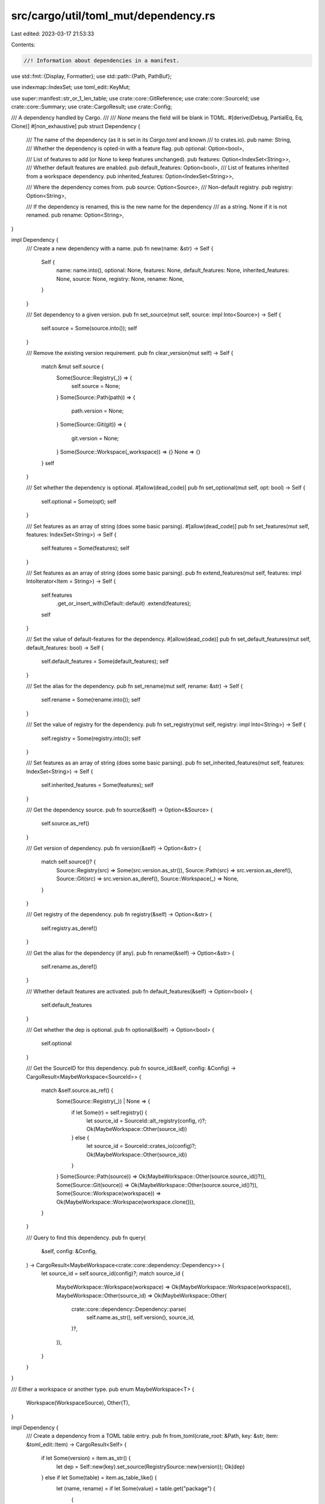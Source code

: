 src/cargo/util/toml_mut/dependency.rs
=====================================

Last edited: 2023-03-17 21:53:33

Contents:

.. code-block:: rs

    //! Information about dependencies in a manifest.

use std::fmt::{Display, Formatter};
use std::path::{Path, PathBuf};

use indexmap::IndexSet;
use toml_edit::KeyMut;

use super::manifest::str_or_1_len_table;
use crate::core::GitReference;
use crate::core::SourceId;
use crate::core::Summary;
use crate::CargoResult;
use crate::Config;

/// A dependency handled by Cargo.
///
/// `None` means the field will be blank in TOML.
#[derive(Debug, PartialEq, Eq, Clone)]
#[non_exhaustive]
pub struct Dependency {
    /// The name of the dependency (as it is set in its `Cargo.toml` and known
    /// to crates.io).
    pub name: String,
    /// Whether the dependency is opted-in with a feature flag.
    pub optional: Option<bool>,

    /// List of features to add (or None to keep features unchanged).
    pub features: Option<IndexSet<String>>,
    /// Whether default features are enabled.
    pub default_features: Option<bool>,
    /// List of features inherited from a workspace dependency.
    pub inherited_features: Option<IndexSet<String>>,

    /// Where the dependency comes from.
    pub source: Option<Source>,
    /// Non-default registry.
    pub registry: Option<String>,

    /// If the dependency is renamed, this is the new name for the dependency
    /// as a string.  None if it is not renamed.
    pub rename: Option<String>,
}

impl Dependency {
    /// Create a new dependency with a name.
    pub fn new(name: &str) -> Self {
        Self {
            name: name.into(),
            optional: None,
            features: None,
            default_features: None,
            inherited_features: None,
            source: None,
            registry: None,
            rename: None,
        }
    }

    /// Set dependency to a given version.
    pub fn set_source(mut self, source: impl Into<Source>) -> Self {
        self.source = Some(source.into());
        self
    }

    /// Remove the existing version requirement.
    pub fn clear_version(mut self) -> Self {
        match &mut self.source {
            Some(Source::Registry(_)) => {
                self.source = None;
            }
            Some(Source::Path(path)) => {
                path.version = None;
            }
            Some(Source::Git(git)) => {
                git.version = None;
            }
            Some(Source::Workspace(_workspace)) => {}
            None => {}
        }
        self
    }

    /// Set whether the dependency is optional.
    #[allow(dead_code)]
    pub fn set_optional(mut self, opt: bool) -> Self {
        self.optional = Some(opt);
        self
    }

    /// Set features as an array of string (does some basic parsing).
    #[allow(dead_code)]
    pub fn set_features(mut self, features: IndexSet<String>) -> Self {
        self.features = Some(features);
        self
    }

    /// Set features as an array of string (does some basic parsing).
    pub fn extend_features(mut self, features: impl IntoIterator<Item = String>) -> Self {
        self.features
            .get_or_insert_with(Default::default)
            .extend(features);
        self
    }

    /// Set the value of default-features for the dependency.
    #[allow(dead_code)]
    pub fn set_default_features(mut self, default_features: bool) -> Self {
        self.default_features = Some(default_features);
        self
    }

    /// Set the alias for the dependency.
    pub fn set_rename(mut self, rename: &str) -> Self {
        self.rename = Some(rename.into());
        self
    }

    /// Set the value of registry for the dependency.
    pub fn set_registry(mut self, registry: impl Into<String>) -> Self {
        self.registry = Some(registry.into());
        self
    }

    /// Set features as an array of string (does some basic parsing).
    pub fn set_inherited_features(mut self, features: IndexSet<String>) -> Self {
        self.inherited_features = Some(features);
        self
    }

    /// Get the dependency source.
    pub fn source(&self) -> Option<&Source> {
        self.source.as_ref()
    }

    /// Get version of dependency.
    pub fn version(&self) -> Option<&str> {
        match self.source()? {
            Source::Registry(src) => Some(src.version.as_str()),
            Source::Path(src) => src.version.as_deref(),
            Source::Git(src) => src.version.as_deref(),
            Source::Workspace(_) => None,
        }
    }

    /// Get registry of the dependency.
    pub fn registry(&self) -> Option<&str> {
        self.registry.as_deref()
    }

    /// Get the alias for the dependency (if any).
    pub fn rename(&self) -> Option<&str> {
        self.rename.as_deref()
    }

    /// Whether default features are activated.
    pub fn default_features(&self) -> Option<bool> {
        self.default_features
    }

    /// Get whether the dep is optional.
    pub fn optional(&self) -> Option<bool> {
        self.optional
    }

    /// Get the SourceID for this dependency.
    pub fn source_id(&self, config: &Config) -> CargoResult<MaybeWorkspace<SourceId>> {
        match &self.source.as_ref() {
            Some(Source::Registry(_)) | None => {
                if let Some(r) = self.registry() {
                    let source_id = SourceId::alt_registry(config, r)?;
                    Ok(MaybeWorkspace::Other(source_id))
                } else {
                    let source_id = SourceId::crates_io(config)?;
                    Ok(MaybeWorkspace::Other(source_id))
                }
            }
            Some(Source::Path(source)) => Ok(MaybeWorkspace::Other(source.source_id()?)),
            Some(Source::Git(source)) => Ok(MaybeWorkspace::Other(source.source_id()?)),
            Some(Source::Workspace(workspace)) => Ok(MaybeWorkspace::Workspace(workspace.clone())),
        }
    }

    /// Query to find this dependency.
    pub fn query(
        &self,
        config: &Config,
    ) -> CargoResult<MaybeWorkspace<crate::core::dependency::Dependency>> {
        let source_id = self.source_id(config)?;
        match source_id {
            MaybeWorkspace::Workspace(workspace) => Ok(MaybeWorkspace::Workspace(workspace)),
            MaybeWorkspace::Other(source_id) => Ok(MaybeWorkspace::Other(
                crate::core::dependency::Dependency::parse(
                    self.name.as_str(),
                    self.version(),
                    source_id,
                )?,
            )),
        }
    }
}

/// Either a workspace or another type.
pub enum MaybeWorkspace<T> {
    Workspace(WorkspaceSource),
    Other(T),
}

impl Dependency {
    /// Create a dependency from a TOML table entry.
    pub fn from_toml(crate_root: &Path, key: &str, item: &toml_edit::Item) -> CargoResult<Self> {
        if let Some(version) = item.as_str() {
            let dep = Self::new(key).set_source(RegistrySource::new(version));
            Ok(dep)
        } else if let Some(table) = item.as_table_like() {
            let (name, rename) = if let Some(value) = table.get("package") {
                (
                    value
                        .as_str()
                        .ok_or_else(|| invalid_type(key, "package", value.type_name(), "string"))?
                        .to_owned(),
                    Some(key.to_owned()),
                )
            } else {
                (key.to_owned(), None)
            };

            let source: Source =
                if let Some(git) = table.get("git") {
                    let mut src = GitSource::new(
                        git.as_str()
                            .ok_or_else(|| invalid_type(key, "git", git.type_name(), "string"))?,
                    );
                    if let Some(value) = table.get("branch") {
                        src = src.set_branch(value.as_str().ok_or_else(|| {
                            invalid_type(key, "branch", value.type_name(), "string")
                        })?);
                    }
                    if let Some(value) = table.get("tag") {
                        src = src.set_tag(value.as_str().ok_or_else(|| {
                            invalid_type(key, "tag", value.type_name(), "string")
                        })?);
                    }
                    if let Some(value) = table.get("rev") {
                        src = src.set_rev(value.as_str().ok_or_else(|| {
                            invalid_type(key, "rev", value.type_name(), "string")
                        })?);
                    }
                    if let Some(value) = table.get("version") {
                        src = src.set_version(value.as_str().ok_or_else(|| {
                            invalid_type(key, "version", value.type_name(), "string")
                        })?);
                    }
                    src.into()
                } else if let Some(path) = table.get("path") {
                    let path = crate_root
                        .join(path.as_str().ok_or_else(|| {
                            invalid_type(key, "path", path.type_name(), "string")
                        })?);
                    let mut src = PathSource::new(path);
                    if let Some(value) = table.get("version") {
                        src = src.set_version(value.as_str().ok_or_else(|| {
                            invalid_type(key, "version", value.type_name(), "string")
                        })?);
                    }
                    src.into()
                } else if let Some(version) = table.get("version") {
                    let src = RegistrySource::new(version.as_str().ok_or_else(|| {
                        invalid_type(key, "version", version.type_name(), "string")
                    })?);
                    src.into()
                } else if let Some(workspace) = table.get("workspace") {
                    let workspace_bool = workspace.as_bool().ok_or_else(|| {
                        invalid_type(key, "workspace", workspace.type_name(), "bool")
                    })?;
                    if !workspace_bool {
                        anyhow::bail!("`{key}.workspace = false` is unsupported")
                    }
                    let src = WorkspaceSource::new();
                    src.into()
                } else {
                    anyhow::bail!("Unrecognized dependency source for `{key}`");
                };
            let registry = if let Some(value) = table.get("registry") {
                Some(
                    value
                        .as_str()
                        .ok_or_else(|| invalid_type(key, "registry", value.type_name(), "string"))?
                        .to_owned(),
                )
            } else {
                None
            };

            let default_features = table.get("default-features").and_then(|v| v.as_bool());
            if table.contains_key("default_features") {
                anyhow::bail!("Use of `default_features` in `{key}` is unsupported, please switch to `default-features`");
            }

            let features = if let Some(value) = table.get("features") {
                Some(
                    value
                        .as_array()
                        .ok_or_else(|| invalid_type(key, "features", value.type_name(), "array"))?
                        .iter()
                        .map(|v| {
                            v.as_str().map(|s| s.to_owned()).ok_or_else(|| {
                                invalid_type(key, "features", v.type_name(), "string")
                            })
                        })
                        .collect::<CargoResult<IndexSet<String>>>()?,
                )
            } else {
                None
            };

            let optional = table.get("optional").and_then(|v| v.as_bool());

            let dep = Self {
                name,
                rename,
                source: Some(source),
                registry,
                default_features,
                features,
                optional,
                inherited_features: None,
            };
            Ok(dep)
        } else {
            anyhow::bail!("Unrecognized` dependency entry format for `{key}");
        }
    }

    /// Get the dependency name as defined in the manifest,
    /// that is, either the alias (rename field if Some),
    /// or the official package name (name field).
    pub fn toml_key(&self) -> &str {
        self.rename().unwrap_or(&self.name)
    }

    /// Convert dependency to TOML.
    ///
    /// Returns a tuple with the dependency's name and either the version as a
    /// `String` or the path/git repository as an `InlineTable`.
    /// (If the dependency is set as `optional` or `default-features` is set to
    /// `false`, an `InlineTable` is returned in any case.)
    ///
    /// # Panic
    ///
    /// Panics if the path is relative
    pub fn to_toml(&self, crate_root: &Path) -> toml_edit::Item {
        assert!(
            crate_root.is_absolute(),
            "Absolute path needed, got: {}",
            crate_root.display()
        );
        let table: toml_edit::Item = match (
            self.optional.unwrap_or(false),
            self.features.as_ref(),
            self.default_features.unwrap_or(true),
            self.source.as_ref(),
            self.registry.as_ref(),
            self.rename.as_ref(),
        ) {
            // Extra short when version flag only
            (
                false,
                None,
                true,
                Some(Source::Registry(RegistrySource { version: v })),
                None,
                None,
            ) => toml_edit::value(v),
            (false, None, true, Some(Source::Workspace(WorkspaceSource {})), None, None) => {
                let mut table = toml_edit::InlineTable::default();
                table.set_dotted(true);
                table.insert("workspace", true.into());
                toml_edit::value(toml_edit::Value::InlineTable(table))
            }
            // Other cases are represented as an inline table
            (_, _, _, _, _, _) => {
                let mut table = toml_edit::InlineTable::default();

                match &self.source {
                    Some(Source::Registry(src)) => {
                        table.insert("version", src.version.as_str().into());
                    }
                    Some(Source::Path(src)) => {
                        let relpath = path_field(crate_root, &src.path);
                        if let Some(r) = src.version.as_deref() {
                            table.insert("version", r.into());
                        }
                        table.insert("path", relpath.into());
                    }
                    Some(Source::Git(src)) => {
                        table.insert("git", src.git.as_str().into());
                        if let Some(branch) = src.branch.as_deref() {
                            table.insert("branch", branch.into());
                        }
                        if let Some(tag) = src.tag.as_deref() {
                            table.insert("tag", tag.into());
                        }
                        if let Some(rev) = src.rev.as_deref() {
                            table.insert("rev", rev.into());
                        }
                        if let Some(r) = src.version.as_deref() {
                            table.insert("version", r.into());
                        }
                    }
                    Some(Source::Workspace(_)) => {
                        table.insert("workspace", true.into());
                    }
                    None => {}
                }
                if table.contains_key("version") {
                    if let Some(r) = self.registry.as_deref() {
                        table.insert("registry", r.into());
                    }
                }

                if self.rename.is_some() {
                    table.insert("package", self.name.as_str().into());
                }
                if let Some(v) = self.default_features {
                    table.insert("default-features", v.into());
                }
                if let Some(features) = self.features.as_ref() {
                    let features: toml_edit::Value = features.iter().cloned().collect();
                    table.insert("features", features);
                }
                if let Some(v) = self.optional {
                    table.insert("optional", v.into());
                }

                toml_edit::value(toml_edit::Value::InlineTable(table))
            }
        };

        table
    }

    /// Modify existing entry to match this dependency.
    pub fn update_toml<'k>(
        &self,
        crate_root: &Path,
        key: &mut KeyMut<'k>,
        item: &mut toml_edit::Item,
    ) {
        if str_or_1_len_table(item) {
            // Nothing to preserve
            *item = self.to_toml(crate_root);
            key.fmt();
        } else if let Some(table) = item.as_table_like_mut() {
            match &self.source {
                Some(Source::Registry(src)) => {
                    table.insert("version", toml_edit::value(src.version.as_str()));

                    for key in ["path", "git", "branch", "tag", "rev", "workspace"] {
                        table.remove(key);
                    }
                }
                Some(Source::Path(src)) => {
                    let relpath = path_field(crate_root, &src.path);
                    table.insert("path", toml_edit::value(relpath));
                    if let Some(r) = src.version.as_deref() {
                        table.insert("version", toml_edit::value(r));
                    } else {
                        table.remove("version");
                    }

                    for key in ["git", "branch", "tag", "rev", "workspace"] {
                        table.remove(key);
                    }
                }
                Some(Source::Git(src)) => {
                    table.insert("git", toml_edit::value(src.git.as_str()));
                    if let Some(branch) = src.branch.as_deref() {
                        table.insert("branch", toml_edit::value(branch));
                    } else {
                        table.remove("branch");
                    }
                    if let Some(tag) = src.tag.as_deref() {
                        table.insert("tag", toml_edit::value(tag));
                    } else {
                        table.remove("tag");
                    }
                    if let Some(rev) = src.rev.as_deref() {
                        table.insert("rev", toml_edit::value(rev));
                    } else {
                        table.remove("rev");
                    }
                    if let Some(r) = src.version.as_deref() {
                        table.insert("version", toml_edit::value(r));
                    } else {
                        table.remove("version");
                    }

                    for key in ["path", "workspace"] {
                        table.remove(key);
                    }
                }
                Some(Source::Workspace(_)) => {
                    table.insert("workspace", toml_edit::value(true));
                    table.set_dotted(true);
                    key.fmt();
                    for key in [
                        "version",
                        "registry",
                        "registry-index",
                        "path",
                        "git",
                        "branch",
                        "tag",
                        "rev",
                        "package",
                        "default-features",
                    ] {
                        table.remove(key);
                    }
                }
                None => {}
            }
            if table.contains_key("version") {
                if let Some(r) = self.registry.as_deref() {
                    table.insert("registry", toml_edit::value(r));
                } else {
                    table.remove("registry");
                }
            } else {
                table.remove("registry");
            }

            if self.rename.is_some() {
                table.insert("package", toml_edit::value(self.name.as_str()));
            }
            match self.default_features {
                Some(v) => {
                    table.insert("default-features", toml_edit::value(v));
                }
                None => {
                    table.remove("default-features");
                }
            }
            if let Some(new_features) = self.features.as_ref() {
                let mut features = table
                    .get("features")
                    .and_then(|i| i.as_value())
                    .and_then(|v| v.as_array())
                    .and_then(|a| {
                        a.iter()
                            .map(|v| v.as_str())
                            .collect::<Option<IndexSet<_>>>()
                    })
                    .unwrap_or_default();
                features.extend(new_features.iter().map(|s| s.as_str()));
                let features = toml_edit::value(features.into_iter().collect::<toml_edit::Value>());
                table.set_dotted(false);
                table.insert("features", features);
            } else {
                table.remove("features");
            }
            match self.optional {
                Some(v) => {
                    table.set_dotted(false);
                    table.insert("optional", toml_edit::value(v));
                }
                None => {
                    table.remove("optional");
                }
            }

            table.fmt();
        } else {
            unreachable!("Invalid dependency type: {}", item.type_name());
        }
    }
}

fn invalid_type(dep: &str, key: &str, actual: &str, expected: &str) -> anyhow::Error {
    anyhow::format_err!("Found {actual} for {key} when {expected} was expected for {dep}")
}

impl std::fmt::Display for Dependency {
    fn fmt(&self, f: &mut std::fmt::Formatter<'_>) -> std::fmt::Result {
        if let Some(source) = self.source() {
            write!(f, "{}@{}", self.name, source)
        } else {
            self.toml_key().fmt(f)
        }
    }
}

impl<'s> From<&'s Summary> for Dependency {
    fn from(other: &'s Summary) -> Self {
        let source: Source = if let Some(path) = other.source_id().local_path() {
            PathSource::new(path)
                .set_version(other.version().to_string())
                .into()
        } else if let Some(git_ref) = other.source_id().git_reference() {
            let mut src = GitSource::new(other.source_id().url().to_string())
                .set_version(other.version().to_string());
            match git_ref {
                GitReference::Branch(branch) => src = src.set_branch(branch),
                GitReference::Tag(tag) => src = src.set_tag(tag),
                GitReference::Rev(rev) => src = src.set_rev(rev),
                GitReference::DefaultBranch => {}
            }
            src.into()
        } else {
            RegistrySource::new(other.version().to_string()).into()
        };
        Dependency::new(other.name().as_str()).set_source(source)
    }
}

impl From<Summary> for Dependency {
    fn from(other: Summary) -> Self {
        (&other).into()
    }
}

fn path_field(crate_root: &Path, abs_path: &Path) -> String {
    let relpath = pathdiff::diff_paths(abs_path, crate_root).expect("both paths are absolute");
    let relpath = relpath.to_str().unwrap().replace('\\', "/");
    relpath
}

/// Primary location of a dependency.
#[derive(Debug, Hash, PartialEq, Eq, Clone)]
pub enum Source {
    /// Dependency from a registry.
    Registry(RegistrySource),
    /// Dependency from a local path.
    Path(PathSource),
    /// Dependency from a git repo.
    Git(GitSource),
    /// Dependency from a workspace.
    Workspace(WorkspaceSource),
}

impl Source {
    /// Access the registry source, if present.
    pub fn as_registry(&self) -> Option<&RegistrySource> {
        match self {
            Self::Registry(src) => Some(src),
            _ => None,
        }
    }

    /// Access the path source, if present.
    #[allow(dead_code)]
    pub fn as_path(&self) -> Option<&PathSource> {
        match self {
            Self::Path(src) => Some(src),
            _ => None,
        }
    }

    /// Access the git source, if present.
    #[allow(dead_code)]
    pub fn as_git(&self) -> Option<&GitSource> {
        match self {
            Self::Git(src) => Some(src),
            _ => None,
        }
    }

    /// Access the workspace source, if present.
    #[allow(dead_code)]
    pub fn as_workspace(&self) -> Option<&WorkspaceSource> {
        match self {
            Self::Workspace(src) => Some(src),
            _ => None,
        }
    }
}

impl std::fmt::Display for Source {
    fn fmt(&self, f: &mut std::fmt::Formatter<'_>) -> std::fmt::Result {
        match self {
            Self::Registry(src) => src.fmt(f),
            Self::Path(src) => src.fmt(f),
            Self::Git(src) => src.fmt(f),
            Self::Workspace(src) => src.fmt(f),
        }
    }
}

impl<'s> From<&'s Source> for Source {
    fn from(inner: &'s Source) -> Self {
        inner.clone()
    }
}

impl From<RegistrySource> for Source {
    fn from(inner: RegistrySource) -> Self {
        Self::Registry(inner)
    }
}

impl From<PathSource> for Source {
    fn from(inner: PathSource) -> Self {
        Self::Path(inner)
    }
}

impl From<GitSource> for Source {
    fn from(inner: GitSource) -> Self {
        Self::Git(inner)
    }
}

impl From<WorkspaceSource> for Source {
    fn from(inner: WorkspaceSource) -> Self {
        Self::Workspace(inner)
    }
}

/// Dependency from a registry.
#[derive(Debug, Hash, PartialEq, Eq, Clone)]
#[non_exhaustive]
pub struct RegistrySource {
    /// Version requirement.
    pub version: String,
}

impl RegistrySource {
    /// Specify dependency by version requirement.
    pub fn new(version: impl AsRef<str>) -> Self {
        // versions might have semver metadata appended which we do not want to
        // store in the cargo toml files.  This would cause a warning upon compilation
        // ("version requirement […] includes semver metadata which will be ignored")
        let version = version.as_ref().split('+').next().unwrap();
        Self {
            version: version.to_owned(),
        }
    }
}

impl std::fmt::Display for RegistrySource {
    fn fmt(&self, f: &mut std::fmt::Formatter<'_>) -> std::fmt::Result {
        self.version.fmt(f)
    }
}

/// Dependency from a local path.
#[derive(Debug, Hash, PartialEq, Eq, Clone)]
#[non_exhaustive]
pub struct PathSource {
    /// Local, absolute path.
    pub path: PathBuf,
    /// Version requirement for when published.
    pub version: Option<String>,
}

impl PathSource {
    /// Specify dependency from a path.
    pub fn new(path: impl Into<PathBuf>) -> Self {
        Self {
            path: path.into(),
            version: None,
        }
    }

    /// Set an optional version requirement.
    pub fn set_version(mut self, version: impl AsRef<str>) -> Self {
        // versions might have semver metadata appended which we do not want to
        // store in the cargo toml files.  This would cause a warning upon compilation
        // ("version requirement […] includes semver metadata which will be ignored")
        let version = version.as_ref().split('+').next().unwrap();
        self.version = Some(version.to_owned());
        self
    }

    /// Get the SourceID for this dependency.
    pub fn source_id(&self) -> CargoResult<SourceId> {
        SourceId::for_path(&self.path)
    }
}

impl std::fmt::Display for PathSource {
    fn fmt(&self, f: &mut std::fmt::Formatter<'_>) -> std::fmt::Result {
        self.path.display().fmt(f)
    }
}

/// Dependency from a git repo.
#[derive(Debug, Hash, PartialEq, Eq, Clone)]
#[non_exhaustive]
pub struct GitSource {
    /// Repository URL.
    pub git: String,
    /// Select specific branch.
    pub branch: Option<String>,
    /// Select specific tag.
    pub tag: Option<String>,
    /// Select specific rev.
    pub rev: Option<String>,
    /// Version requirement for when published.
    pub version: Option<String>,
}

impl GitSource {
    /// Specify dependency from a git repo.
    pub fn new(git: impl Into<String>) -> Self {
        Self {
            git: git.into(),
            branch: None,
            tag: None,
            rev: None,
            version: None,
        }
    }

    /// Specify an optional branch.
    pub fn set_branch(mut self, branch: impl Into<String>) -> Self {
        self.branch = Some(branch.into());
        self.tag = None;
        self.rev = None;
        self
    }

    /// Specify an optional tag.
    pub fn set_tag(mut self, tag: impl Into<String>) -> Self {
        self.branch = None;
        self.tag = Some(tag.into());
        self.rev = None;
        self
    }

    /// Specify an optional rev.
    pub fn set_rev(mut self, rev: impl Into<String>) -> Self {
        self.branch = None;
        self.tag = None;
        self.rev = Some(rev.into());
        self
    }

    /// Get the SourceID for this dependency.
    pub fn source_id(&self) -> CargoResult<SourceId> {
        let git_url = self.git.parse::<url::Url>()?;
        let git_ref = self.git_ref();
        SourceId::for_git(&git_url, git_ref)
    }

    fn git_ref(&self) -> GitReference {
        match (
            self.branch.as_deref(),
            self.tag.as_deref(),
            self.rev.as_deref(),
        ) {
            (Some(branch), _, _) => GitReference::Branch(branch.to_owned()),
            (_, Some(tag), _) => GitReference::Tag(tag.to_owned()),
            (_, _, Some(rev)) => GitReference::Rev(rev.to_owned()),
            _ => GitReference::DefaultBranch,
        }
    }

    /// Set an optional version requirement.
    pub fn set_version(mut self, version: impl AsRef<str>) -> Self {
        // versions might have semver metadata appended which we do not want to
        // store in the cargo toml files.  This would cause a warning upon compilation
        // ("version requirement […] includes semver metadata which will be ignored")
        let version = version.as_ref().split('+').next().unwrap();
        self.version = Some(version.to_owned());
        self
    }
}

impl std::fmt::Display for GitSource {
    fn fmt(&self, f: &mut std::fmt::Formatter<'_>) -> std::fmt::Result {
        let git_ref = self.git_ref();
        if let Some(pretty_ref) = git_ref.pretty_ref() {
            write!(f, "{}?{}", self.git, pretty_ref)
        } else {
            write!(f, "{}", self.git)
        }
    }
}

/// Dependency from a workspace.
#[derive(Debug, Hash, PartialEq, Eq, Clone)]
#[non_exhaustive]
pub struct WorkspaceSource;

impl WorkspaceSource {
    pub fn new() -> Self {
        Self
    }
}

impl Display for WorkspaceSource {
    fn fmt(&self, f: &mut Formatter<'_>) -> std::fmt::Result {
        "workspace".fmt(f)
    }
}

#[cfg(test)]
mod tests {
    use std::path::Path;

    use crate::util::toml_mut::manifest::LocalManifest;
    use cargo_util::paths;

    use super::*;

    #[test]
    fn to_toml_simple_dep() {
        let crate_root =
            paths::normalize_path(&std::env::current_dir().unwrap().join(Path::new("/")));
        let dep = Dependency::new("dep").set_source(RegistrySource::new("1.0"));
        let key = dep.toml_key();
        let item = dep.to_toml(&crate_root);

        assert_eq!(key, "dep".to_owned());

        verify_roundtrip(&crate_root, key, &item);
    }

    #[test]
    fn to_toml_simple_dep_with_version() {
        let crate_root =
            paths::normalize_path(&std::env::current_dir().unwrap().join(Path::new("/")));
        let dep = Dependency::new("dep").set_source(RegistrySource::new("1.0"));
        let key = dep.toml_key();
        let item = dep.to_toml(&crate_root);

        assert_eq!(key, "dep".to_owned());
        assert_eq!(item.as_str(), Some("1.0"));

        verify_roundtrip(&crate_root, key, &item);
    }

    #[test]
    fn to_toml_optional_dep() {
        let crate_root =
            paths::normalize_path(&std::env::current_dir().unwrap().join(Path::new("/")));
        let dep = Dependency::new("dep")
            .set_source(RegistrySource::new("1.0"))
            .set_optional(true);
        let key = dep.toml_key();
        let item = dep.to_toml(&crate_root);

        assert_eq!(key, "dep".to_owned());
        assert!(item.is_inline_table());

        let dep = item.as_inline_table().unwrap();
        assert_eq!(dep.get("optional").unwrap().as_bool(), Some(true));

        verify_roundtrip(&crate_root, key, &item);
    }

    #[test]
    fn to_toml_dep_without_default_features() {
        let crate_root =
            paths::normalize_path(&std::env::current_dir().unwrap().join(Path::new("/")));
        let dep = Dependency::new("dep")
            .set_source(RegistrySource::new("1.0"))
            .set_default_features(false);
        let key = dep.toml_key();
        let item = dep.to_toml(&crate_root);

        assert_eq!(key, "dep".to_owned());
        assert!(item.is_inline_table());

        let dep = item.as_inline_table().unwrap();
        assert_eq!(dep.get("default-features").unwrap().as_bool(), Some(false));

        verify_roundtrip(&crate_root, key, &item);
    }

    #[test]
    fn to_toml_dep_with_path_source() {
        let root = paths::normalize_path(&std::env::current_dir().unwrap().join(Path::new("/")));
        let crate_root = root.join("foo");
        let dep = Dependency::new("dep").set_source(PathSource::new(root.join("bar")));
        let key = dep.toml_key();
        let item = dep.to_toml(&crate_root);

        assert_eq!(key, "dep".to_owned());
        assert!(item.is_inline_table());

        let dep = item.as_inline_table().unwrap();
        assert_eq!(dep.get("path").unwrap().as_str(), Some("../bar"));

        verify_roundtrip(&crate_root, key, &item);
    }

    #[test]
    fn to_toml_dep_with_git_source() {
        let crate_root =
            paths::normalize_path(&std::env::current_dir().unwrap().join(Path::new("/")));
        let dep = Dependency::new("dep").set_source(GitSource::new("https://foor/bar.git"));
        let key = dep.toml_key();
        let item = dep.to_toml(&crate_root);

        assert_eq!(key, "dep".to_owned());
        assert!(item.is_inline_table());

        let dep = item.as_inline_table().unwrap();
        assert_eq!(
            dep.get("git").unwrap().as_str(),
            Some("https://foor/bar.git")
        );

        verify_roundtrip(&crate_root, key, &item);
    }

    #[test]
    fn to_toml_renamed_dep() {
        let crate_root =
            paths::normalize_path(&std::env::current_dir().unwrap().join(Path::new("/")));
        let dep = Dependency::new("dep")
            .set_source(RegistrySource::new("1.0"))
            .set_rename("d");
        let key = dep.toml_key();
        let item = dep.to_toml(&crate_root);

        assert_eq!(key, "d".to_owned());
        assert!(item.is_inline_table());

        let dep = item.as_inline_table().unwrap();
        assert_eq!(dep.get("package").unwrap().as_str(), Some("dep"));

        verify_roundtrip(&crate_root, key, &item);
    }

    #[test]
    fn to_toml_dep_from_alt_registry() {
        let crate_root =
            paths::normalize_path(&std::env::current_dir().unwrap().join(Path::new("/")));
        let dep = Dependency::new("dep")
            .set_source(RegistrySource::new("1.0"))
            .set_registry("alternative");
        let key = dep.toml_key();
        let item = dep.to_toml(&crate_root);

        assert_eq!(key, "dep".to_owned());
        assert!(item.is_inline_table());

        let dep = item.as_inline_table().unwrap();
        assert_eq!(dep.get("registry").unwrap().as_str(), Some("alternative"));

        verify_roundtrip(&crate_root, key, &item);
    }

    #[test]
    fn to_toml_complex_dep() {
        let crate_root =
            paths::normalize_path(&std::env::current_dir().unwrap().join(Path::new("/")));
        let dep = Dependency::new("dep")
            .set_source(RegistrySource::new("1.0"))
            .set_default_features(false)
            .set_rename("d");
        let key = dep.toml_key();
        let item = dep.to_toml(&crate_root);

        assert_eq!(key, "d".to_owned());
        assert!(item.is_inline_table());

        let dep = item.as_inline_table().unwrap();
        assert_eq!(dep.get("package").unwrap().as_str(), Some("dep"));
        assert_eq!(dep.get("version").unwrap().as_str(), Some("1.0"));
        assert_eq!(dep.get("default-features").unwrap().as_bool(), Some(false));

        verify_roundtrip(&crate_root, key, &item);
    }

    #[test]
    fn paths_with_forward_slashes_are_left_as_is() {
        let crate_root =
            paths::normalize_path(&std::env::current_dir().unwrap().join(Path::new("/")));
        let path = crate_root.join("sibling/crate");
        let relpath = "sibling/crate";
        let dep = Dependency::new("dep").set_source(PathSource::new(path));
        let key = dep.toml_key();
        let item = dep.to_toml(&crate_root);

        let table = item.as_inline_table().unwrap();
        let got = table.get("path").unwrap().as_str().unwrap();
        assert_eq!(got, relpath);

        verify_roundtrip(&crate_root, key, &item);
    }

    #[test]
    fn overwrite_with_workspace_source_fmt_key() {
        let crate_root =
            paths::normalize_path(&std::env::current_dir().unwrap().join(Path::new("./")));
        let toml = "dep = \"1.0\"\n";
        let manifest = toml.parse().unwrap();
        let mut local = LocalManifest {
            path: crate_root.clone(),
            manifest,
        };
        assert_eq!(local.manifest.to_string(), toml);
        for (key, item) in local.data.clone().iter() {
            let dep = Dependency::from_toml(&crate_root, key, item).unwrap();
            let dep = dep.set_source(WorkspaceSource::new());
            local.insert_into_table(&vec![], &dep).unwrap();
            assert_eq!(local.data.to_string(), "dep.workspace = true\n");
        }
    }

    #[test]
    #[cfg(windows)]
    fn normalise_windows_style_paths() {
        let crate_root =
            paths::normalize_path(&std::env::current_dir().unwrap().join(Path::new("/")));
        let original = crate_root.join(r"sibling\crate");
        let should_be = "sibling/crate";
        let dep = Dependency::new("dep").set_source(PathSource::new(original));
        let key = dep.toml_key();
        let item = dep.to_toml(&crate_root);

        let table = item.as_inline_table().unwrap();
        let got = table.get("path").unwrap().as_str().unwrap();
        assert_eq!(got, should_be);

        verify_roundtrip(&crate_root, key, &item);
    }

    #[track_caller]
    fn verify_roundtrip(crate_root: &Path, key: &str, item: &toml_edit::Item) {
        let roundtrip = Dependency::from_toml(crate_root, key, item).unwrap();
        let round_key = roundtrip.toml_key();
        let round_item = roundtrip.to_toml(crate_root);
        assert_eq!(key, round_key);
        assert_eq!(item.to_string(), round_item.to_string());
    }
}



